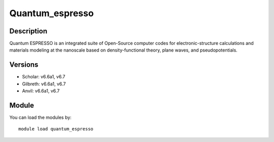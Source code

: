 .. _backbone-label:

Quantum_espresso
==============================

Description
~~~~~~~~
Quantum ESPRESSO is an integrated suite of Open-Source computer codes for electronic-structure calculations and materials modeling at the nanoscale based on density-functional theory, plane waves, and pseudopotentials.

Versions
~~~~~~~~
- Scholar: v6.6a1, v6.7
- Gilbreth: v6.6a1, v6.7
- Anvil: v6.6a1, v6.7

Module
~~~~~~~~
You can load the modules by::

    module load quantum_espresso

